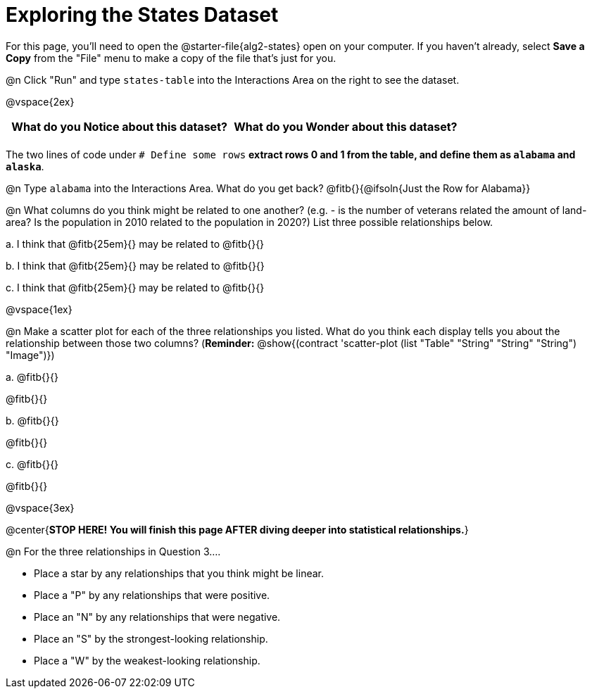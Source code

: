 = Exploring the States Dataset

For this page, you'll need to open the @starter-file{alg2-states} open on your computer. If you haven't already, select **Save a Copy** from the "File" menu to make a copy of the file that's just for you.

@n Click "Run" and type `states-table` into the Interactions Area on the right to see the dataset.

@vspace{2ex}

[.FillVerticalSpace, cols="^1a,^1a",options="header",stripes="none"]
|===
| What do you Notice about this dataset?
| What do you Wonder about this dataset?
|
|
|===

The two lines of code under `# Define some rows` *extract rows 0 and 1 from the table, and define them as `alabama` and `alaska`*.

@n Type `alabama` into the Interactions Area. What do you get back? @fitb{}{@ifsoln{Just the Row for Alabama}}


@n What columns do you think might be related to one another? (e.g. - is the number of veterans related the amount of land-area? Is the population in 2010 related to the population in 2020?) List three possible relationships below.

+a.+ I think that @fitb{25em}{} may be related to @fitb{}{}

+b.+ I think that @fitb{25em}{} may be related to @fitb{}{}

+c.+ I think that @fitb{25em}{} may be related to @fitb{}{}

@vspace{1ex}

@n Make a scatter plot for each of the three relationships you listed. What do you think each display tells you about the relationship between those two columns? (**Reminder:** @show{(contract 'scatter-plot (list "Table" "String" "String" "String") "Image")})

+a.+ @fitb{}{}

@fitb{}{}

+b.+ @fitb{}{}

@fitb{}{}

+c.+ @fitb{}{}

@fitb{}{}

@vspace{3ex}

@center{**STOP HERE! You will finish this page AFTER diving deeper into statistical relationships.**}

@n For the three relationships in Question 3....

- Place a star by any relationships that you think might be linear.
- Place a "P" by any relationships that were positive.
- Place an "N" by any relationships that were negative.
- Place an "S" by the strongest-looking relationship.
- Place a "W" by the weakest-looking relationship.
